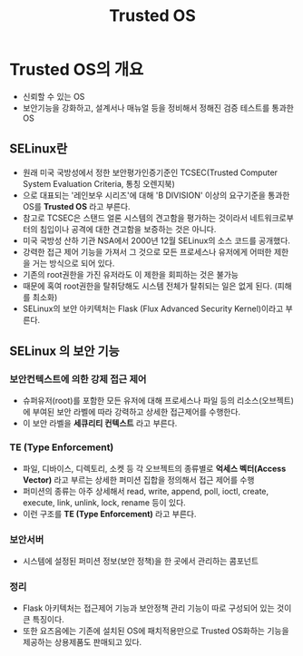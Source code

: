 #+TITLE: Trusted OS

* Trusted OS의 개요
- 신뢰할 수 있는 OS
- 보안기능을 강화하고, 설계서나 매뉴얼 등을 정비해서 정해진 검증 테스트를 통과한 OS

** SELinux란
- 원래 미국 국방성에서 정한 보안평가인증기준인 TCSEC(Trusted Computer System Evaluation Criteria, 통칭 오렌지북)
- 으로 대표되는 '레인보우 시리즈'에 대해 'B DIVISION' 이상의 요구기준을 통과한 OS를 *Trusted OS* 라고 부른다.
- 참고로 TCSEC은 스탠드 얼론 시스템의 견고함을 평가하는 것이라서 네트워크로부터의 침입이나 공격에 대한 견고함을 보증하는 것은 아니다.
- 미국 국방성 산하 기관 NSA에서 2000년 12월 SELinux의 소스 코드를 공개했다. 
- 강력한 접근 제어 기능을 가져서 그 것으로 모든 프로세스나 유저에게 어떠한 제한을 거는 방식으로 되어 있다. 
- 기존의 root권한을 가진 유저라도 이 제한을 회피하는 것은 불가능
- 때문에 혹여 root권한을 탈취당해도 시스템 전체가 탈취되는 일은 없게 된다. (피해를 최소화)
- SELinux의 보안 아키텍처는 Flask (Flux Advanced Security Kernel)이라고 부른다.

** SELinux 의 보안 기능
*** 보안컨텍스트에 의한 강제 접근 제어
- 슈퍼유저(root)를 포함한 모든 유저에 대해 프로세스나 파일 등의 리소스(오브젝트)에 부여된 보안 라벨에 따라 강력하고 상세한 접근제어를 수행한다.
- 이 보안 라벨을 *세큐리티 컨텍스트* 라고 부른다.

*** TE (Type Enforcement)
- 파일, 디바이스, 디렉토리, 소켓 등 각 오브젝트의 종류별로 *억세스 벡터(Access Vector)* 라고 부르는 상세한 퍼미션 집합을 정의해서 접근 제어를 수행
- 퍼미션의 종류는 아주 상세해서 read, write, append, poll, ioctl, create, execute, link, unlink, lock, rename 등이 있다. 
- 이런 구조를 *TE (Type Enforcement)* 라고 부른다.

*** 보안서버
- 시스템에 설정된 퍼미션 정보(보안 정책)을 한 곳에서 관리하는 콤포넌트

*** 정리
- Flask 아키텍처는 접근제어 기능과 보안정책 관리 기능이 따로 구성되어 있는 것이 큰 특징이다.
- 또한 요즈음에는 기존에 설치된 OS에 패치적용만으로 Trusted OS화하는 기능을 제공하는 상용제품도 판매되고 있다. 

